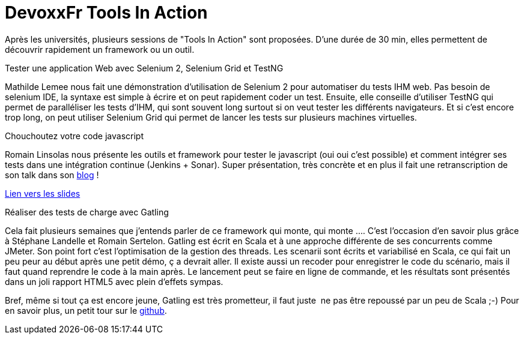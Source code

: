 = DevoxxFr Tools In Action
:published_at: 2012-04-26

Après les universités, plusieurs sessions de "Tools In Action" sont proposées. D'une durée de 30 min, elles permettent de découvrir rapidement un framework ou un outil.

Tester une application Web avec Selenium 2, Selenium Grid et TestNG

Mathilde Lemee nous fait une démonstration d'utilisation de Selenium 2 pour automatiser du tests IHM web. Pas besoin de selenium IDE, la syntaxe est simple à écrire et on peut rapidement coder un test. Ensuite, elle conseille d'utiliser TestNG qui permet de paralléliser les tests d'IHM, qui sont souvent long surtout si on veut tester les différents navigateurs. Et si c'est encore trop long, on peut utiliser Selenium Grid qui permet de lancer les tests sur plusieurs machines virtuelles.

Chouchoutez votre code javascript

Romain Linsolas nous présente les outils et framework pour tester le javascript (oui oui c'est possible) et comment intégrer ses tests dans une intégration continue (Jenkins + Sonar). Super présentation, très concrète et en plus il fait une retranscription de son talk dans son http://linsolas.free.fr/wordpress/index.php/2012/04/chouchoutez-votre-code-javascript/[blog] !

http://www.slideshare.net/linsolas/devoxx-java-script1280720[Lien vers les slides]

Réaliser des tests de charge avec Gatling

Cela fait plusieurs semaines que j'entends parler de ce framework qui monte, qui monte .... C'est l'occasion d'en savoir plus grâce à Stéphane Landelle et Romain Sertelon. Gatling est écrit en Scala et à une approche différente de ses concurrents comme JMeter. Son point fort c'est l'optimisation de la gestion des threads. Les scenarii sont écrits et variabilisé en Scala, ce qui fait un peu peur au début après une petit démo, ç a devrait aller. Il existe aussi un recoder pour enregistrer le code du scénario, mais il faut quand reprendre le code à la main après. Le lancement peut se faire en ligne de commande, et les résultats sont présentés dans un joli rapport HTML5 avec plein d'effets sympas.

Bref, même si tout ça est encore jeune, Gatling est très prometteur, il faut juste  ne pas être repoussé par un peu de Scala ;-) Pour en savoir plus, un petit tour sur le https://github.com/excilys/gatling[github].
